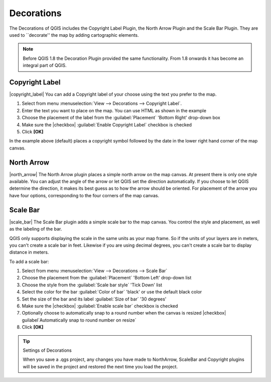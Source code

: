 
.. _decorations:

Decorations
===========


The Decorations of QGIS includes the Copyright Label Plugin, the North
Arrow Plugin and the Scale Bar Plugin. They are used to ``decorate'' the
map by adding cartographic elements.

.. note:: 
   Before QGIS 1.8 the Decoration Plugin provided the same functionality.
   From 1.8 onwards it has become an integral part of QGIS.


Copyright Label
***************


|copyright_label| You can add a Copyright label of your choose using the text you prefer to the map.

.. _figure_decorations_1:

.. figure:: /static/user_manual/introduction/copyright.png
   :align: centre 

   Figure Decorations 1: Your own copyright added |nix|


#.  Select from menu :menuselection:`View --> Decorations --> Copyright Label`.
#.  Enter the text you want to place on the map. You can use HTML as
    shown in the example
#.  Choose the placement of the label from the :guilabel:`Placement` 
    'Bottom Right' drop-down box
#.  Make sure the |checkbox| :guilabel:`Enable Copyright Label` checkbox is 
    checked
#.  Click **[OK]**


In the example above (default) places a copyright symbol followed by the 
date in the lower right hand corner of the map canvas.


North Arrow
***********


|north_arrow| The North Arrow plugin places a simple north arrow on the map 
canvas. At present there is only one style available. You can adjust the 
angle of the arrow or let QGIS set the direction automatically. If you choose 
to let QGIS determine the direction, it makes its best guess as to how the 
arrow should be oriented. For placement of the arrow you have four options,
corresponding to the four corners of the map canvas.

.. _figure_decorations_2:

.. figure:: /static/user_manual/introduction/north_arrow.png
   :align: centre

   Figure Decorations 2: The North Arrow |nix|
 

Scale Bar
*********


|scale_bar| The Scale Bar plugin adds a simple scale bar to the map canvas. You
control the style and placement, as well as the labeling of the bar.

QGIS only supports displaying the scale in the same units as your map frame. 
So if the units of your layers are in meters, you can't create a scale bar in
feet. Likewise if you are using decimal degrees, you can't create a scale
bar to display distance in meters.

To add a scale bar:


#.  Select from menu :menuselection:`View --> Decorations --> Scale Bar`
#.  Choose the placement from the :guilabel:`Placement` 'Bottom Left'  
    drop-down list
#.  Choose the style from the :guilabel:`Scale bar style` 'Tick Down' list
#.  Select the color for the bar :guilabel:`Color of bar` 'black' or use 
    the default black color
#.  Set the size of the bar and its label :guilabel:`Size of bar` '30 degrees'
#.  Make sure the |checkbox| :guilabel:`Enable scale bar` checkbox is checked
#.  Optionally choose to automatically snap to a round number when the
    canvas is resized |checkbox| guilabel`Automatically snap to round number 
    on resize`
#.  Click **[OK]**

.. _figure_decorations_3:

.. figure: /static/user_manual/introduction/scale_bar.png
   :align: centre

   Figure Decorations 3: The Scale Bar |nix|

.. tip:: Settings of Decorations

   When you save a .qgs project, any changes you have made to NorthArrow, 
   ScaleBar and Copyright plugins will be saved in the project and restored 
   the next time you load the project.
